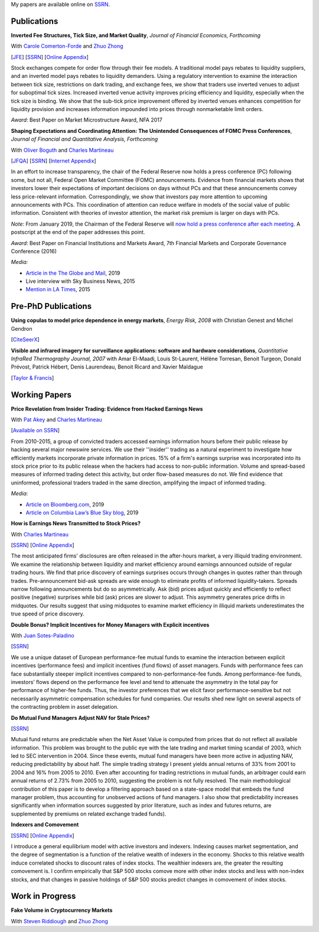 .. title: Research
.. slug: research
.. date: 2019-07-01 19:56:59 UTC-05:00
.. tags:
.. category:
.. link:
.. description:


My papers are available online on `SSRN <http://papers.ssrn.com/sol3/cf_dev/AbsByAuth.cfm?per_id=1006956>`__.


Publications
~~~~~~~~~~~~

**Inverted Fee Structures, Tick Size, and Market Quality**, *Journal of Financial Economics, Forthcoming*

With `Carole Comerton-Forde <https://www.business.unsw.edu.au/our-people/carole-comerton-forde>`__ and
`Zhuo Zhong <https://sites.google.com/site/zzhong225/>`__

[`JFE <https://doi.org/10.1016/j.jfineco.2019.03.005>`__]
[`SSRN <http://papers.ssrn.com/sol3/papers.cfm?abstract_id=2939012>`__]
[`Online Appendix <https://www.dropbox.com/s/89zm4donfrfto6e/adf-tsp-appendix.pdf?dl=0>`__]

Stock exchanges compete for order flow through their fee models. A traditional model pays 
rebates to liquidity suppliers, and an inverted model pays rebates to liquidity demanders. 
Using a regulatory intervention to examine the interaction between tick size, restrictions 
on dark trading, and exchange fees, we show that traders use inverted venues to adjust for 
suboptimal tick sizes. Increased inverted venue activity improves pricing efficiency and 
liquidity, especially when the tick size is binding. We show that the sub-tick price 
improvement offered by inverted venues enhances competition for liquidity provision and 
increases information impounded into prices through nonmarketable limit orders.

*Award*: Best Paper on Market Microstructure Award, NFA 2017


**Shaping Expectations and Coordinating Attention: The Unintended Consequences of FOMC Press Conferences**, *Journal of Financial and Quantitative Analysis, Forthcoming*

With `Oliver Boguth <http://www.public.asu.edu/~oboguth/>`__ and
`Charles Martineau <http://www.charlesmartineau.com>`__

[`JFQA <https://www.cambridge.org/core/journals/journal-of-financial-and-quantitative-analysis/article/shaping-expectations-and-coordinating-attention-the-unintended-consequences-of-fomc-press-conferences/16DDD90630BA52EB81CCD88171998513>`__]
[`SSRN <http://papers.ssrn.com/sol3/papers.cfm?abstract_id=2698477>`__]
[`Internet Appendix </research-files/FOMC_PC_InternetAppendix.pdf>`__]

In an effort to increase transparency, the chair of the Federal Reserve now holds a 
press conference (PC) following some, but not all, Federal Open Market Committee (FOMC) 
announcements. Evidence from financial markets shows that investors lower their expectations 
of important decisions on days without PCs and that these announcements convey less 
price-relevant information. Correspondingly, we show that investors pay more attention 
to upcoming announcements with PCs. This coordination of attention can reduce welfare 
in models of the social value of public information. Consistent with theories of 
investor attention, the market risk premium is larger on days with PCs.

*Note:* From January 2019, the Chairman of the Federal Reserve will `now hold a press conference after each meeting <https://www.cnbc.com/2018/06/13/feds-powell-says-he-will-begin-press-conferences-following-each-meeting-starting-in-january.html>`__. A postscript at the end of the paper addresses this point.

*Award*: Best Paper on Financial Institutions and Markets Award, 7th Financial Markets and Corporate Governance Conference (2016)

*Media:*

* `Article in the The Globe and Mail <https://www.theglobeandmail.com/business/careers/business-education/article-greater-transparency-in-business-can-have-unintended-consequences/>`__, 2019
* Live interview with Sky Business News, 2015
* `Mention in LA Times <http://www.latimes.com/business/la-fi-yellen-hike-analysis-20151216-story.html/>`__, 2015


Pre-PhD Publications
~~~~~~~~~~~~~~~~~~~~

**Using copulas to model price dependence in energy markets**, *Energy Risk, 2008*
with Christian Genest and Michel Gendron

[`CiteSeerX <http://citeseerx.ist.psu.edu/viewdoc/download?doi=10.1.1.461.3276&rep=rep1&type=pdf>`__]


**Visible and infrared imagery for surveillance applications: software and hardware considerations**, *Quantitative InfraRed Thermography Journal, 2007*
with Amar El-Maadi, Louis St-Laurent, Hélène Torresan, Benoit Turgeon, Donald Prévost, Patrick Hébert, Denis Laurendeau, Benoit Ricard and Xavier Maldague

[`Taylor & Francis <http://dx.doi.org/10.3166/qirt.4.25-40>`__]


Working Papers
~~~~~~~~~~~~~~

**Price Revelation from Insider Trading: Evidence from Hacked Earnings News**

With `Pat Akey <http://patakeyfinance.com>`__ and `Charles Martineau <http://www.charlesmartineau.com>`__

[`Available on SSRN <https://papers.ssrn.com/sol3/papers.cfm?abstract_id=3365024>`__]

From 2010-2015, a group of convicted traders accessed earnings information hours before 
their public release by hacking several major newswire services. We use their ''insider'' 
trading as a natural experiment to investigate how efficiently markets incorporate 
private information in prices. 15% of a firm's earnings surprise was incorporated 
into its stock price prior to its public release when the hackers had access to 
non-public information. Volume and spread-based measures of informed trading detect 
this activity, but order flow-based measures do not. We find evidence that uninformed, 
professional traders traded in the same direction, amplifying the impact of informed 
trading. 

*Media*: 

* `Article on Bloomberg.com <https://www.bloomberg.com/news/articles/2019-04-22/the-market-knew-about-the-press-release-hackers-before-the-cops>`__, 2019
* `Article on Columbia Law’s Blue Sky blog <http://clsbluesky.law.columbia.edu/2019/07/10/price-revelation-from-insider-trading-evidence-from-hacked-earnings-news/>`__, 2019

**How is Earnings News Transmitted to Stock Prices?**

With `Charles Martineau <http://www.charlesmartineau.com>`__

[`SSRN <https://papers.ssrn.com/sol3/papers.cfm?abstract_id=3060094>`__]
[`Online Appendix <https://www.dropbox.com/s/9vjq9a2ge7vfoid/After_Hours_Appendix_v3.pdf?dl=0>`__]

The most anticipated firms' disclosures are often released in the after-hours market, 
a very illiquid trading environment. We examine the relationship between liquidity 
and market efficiency around earnings announced outside of regular trading hours. 
We find that price discovery of earnings surprises occurs through changes in quotes 
rather than through trades. Pre-announcement bid-ask spreads are wide enough to 
eliminate profits of informed liquidity-takers. Spreads narrow following announcements 
but do so asymmetrically. Ask (bid) prices adjust quickly and efficiently to reflect 
positive (negative) surprises while bid (ask) prices are slower to adjust. This 
asymmetry generates price drifts in midquotes. Our results suggest that using midquotes 
to examine market efficiency in illiquid markets underestimates the true speed of 
price discovery. 


**Double Bonus? Implicit Incentives for Money Managers with Explicit incentives**

With `Juan Sotes-Paladino <https://sites.google.com/site/jmsotespaladino/home>`__

[`SSRN <https://papers.ssrn.com/sol3/papers.cfm?abstract_id=2980599>`__]

We use a unique dataset of European performance-fee mutual funds to examine the 
interaction between explicit incentives (performance fees) and implicit incentives
(fund flows) of asset managers. Funds with performance fees can face substantially 
steeper implicit incentives compared to non-performance-fee funds. Among 
performance-fee funds, investors’ flows depend on the performance fee level and 
tend to attenuate the asymmetry in the total pay for performance of higher-fee 
funds. Thus, the investor preferences that we elicit favor performance-sensitive 
but not necessarily asymmetric compensation schedules for fund companies. Our 
results shed new light on several aspects of the contracting problem in asset 
delegation.

**Do Mutual Fund Managers Adjust NAV for Stale Prices?**

[`SSRN <http://papers.ssrn.com/sol3/papers.cfm?abstract_id=1928321>`__]

Mutual fund returns are predictable when the Net Asset Value is computed from
prices that do not reflect all available information. This problem was brought
to the public eye with the late trading and market timing scandal of 2003,
which led to SEC intervention in 2004. Since these events, mutual fund managers
have been more active in adjusting NAV, reducing predictability by about half.
The simple trading strategy I present yields annual returns of 33% from 2001 to
2004 and 16% from 2005 to 2010. Even after accounting for trading restrictions
in mutual funds, an arbitrager could earn annual returns of 2.73% from 2005 to
2010, suggesting the problem is not fully resolved. The main methodological
contribution of this paper is to develop a filtering approach based on a
state-space model that embeds the fund manager problem, thus accounting for
unobserved actions of fund managers. I also show that predictability increases
significantly when information sources suggested by prior literature, such as
index and futures returns, are supplemented by premiums on related exchange
traded funds).

**Indexers and Comovement**

[`SSRN <http://papers.ssrn.com/sol3/papers.cfm?abstract_id=2308695>`__]
[`Online Appendix </research-files/indexers_appendix.pdf>`__]

I introduce a general equilibrium model with active investors and indexers.
Indexing causes market segmentation, and the degree of segmentation is a
function of the relative wealth of indexers in the economy. Shocks to this
relative wealth induce correlated shocks to discount rates of index stocks.
The wealthier indexers are, the greater the resulting comovement is. I confirm
empirically that S&P 500 stocks comove more with other index stocks and less
with non-index stocks, and that changes in passive holdings of S&P 500 stocks
predict changes in comovement of index stocks.


Work in Progress
~~~~~~~~~~~~~~~~

**Fake Volume in Cryptocurrency Markets**

With `Steven Riddiough <http://www.stevenriddiough.com/>`__ and
`Zhuo Zhong <https://sites.google.com/site/zzhong225/>`__